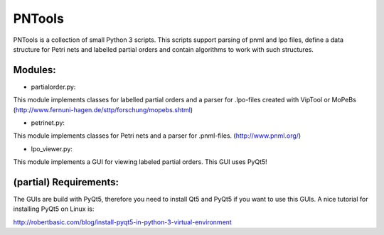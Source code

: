 PNTools
=======

PNTools is a collection of small Python 3 scripts. This
scripts support parsing of pnml and lpo files, define a
data structure for Petri nets and labelled partial orders
and contain algorithms to work with such structures.

Modules:
--------

* partialorder.py:

This module implements classes for labelled partial orders
and a parser for .lpo-files created with VipTool or MoPeBs
(http://www.fernuni-hagen.de/sttp/forschung/mopebs.shtml)

* petrinet.py:
This module implements classes for Petri nets and a parser
for .pnml-files. (http://www.pnml.org/)

* lpo_viewer.py:
This module implements a GUI for viewing labeled partial
orders. This GUI uses PyQt5!

(partial) Requirements:
-----------------------

The GUIs are build with PyQt5, therefore you need to install
Qt5 and PyQt5 if you want to use this GUIs. A nice tutorial 
for installing PyQt5 on Linux is: 

http://robertbasic.com/blog/install-pyqt5-in-python-3-virtual-environment




